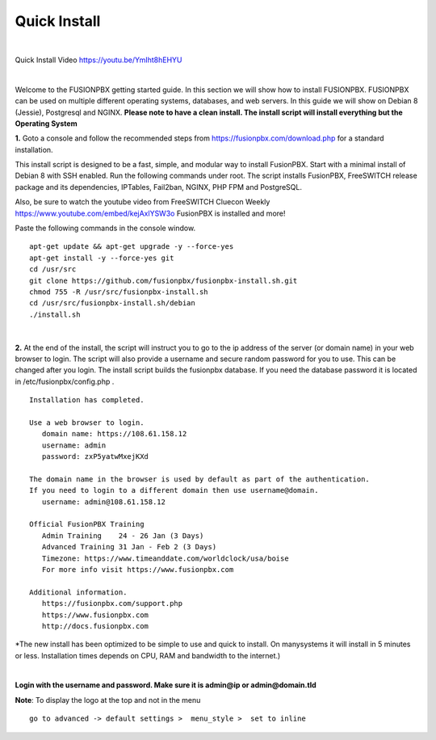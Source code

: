 *************
Quick Install
*************
.. image:: ../_static/images/logo_right.png
        :scale: 85% 

|

Quick Install Video https://youtu.be/YmIht8hEHYU

|

Welcome to the FUSIONPBX getting started guide.  In this section we will show how to install FUSIONPBX.  FUSIONPBX can be used on multiple different operating systems, databases, and web servers.  In this guide we will show on Debian 8 (Jessie), Postgresql and NGINX.  **Please note to have a clean install.  The install script will install everything but the Operating System**
    
    
**1.** Goto a console and follow the recommended steps from https://fusionpbx.com/download.php for a standard installation.  

This install script is designed to be a fast, simple, and modular way to install FusionPBX. Start with a minimal install of Debian 8 with SSH enabled. Run the following commands under root. The script installs FusionPBX, FreeSWITCH release package and its dependencies, IPTables, Fail2ban, NGINX, PHP FPM and PostgreSQL.

Also, be sure to watch the youtube video from FreeSWITCH Cluecon Weekly https://www.youtube.com/embed/kejAxlYSW3o FusionPBX is installed and more!

Paste the following commands in the console window.

::
     
 apt-get update && apt-get upgrade -y --force-yes
 apt-get install -y --force-yes git
 cd /usr/src
 git clone https://github.com/fusionpbx/fusionpbx-install.sh.git
 chmod 755 -R /usr/src/fusionpbx-install.sh
 cd /usr/src/fusionpbx-install.sh/debian
 ./install.sh
     
|

**2.** At the end of the install, the script will instruct you to go to the ip address of the server (or domain name) in your web browser to login. The script will also provide a username and secure random password for you to use. This can be changed after you login. The install script builds the fusionpbx database. If you need the database password it is located in /etc/fusionpbx/config.php .

   

::

   Installation has completed.

   Use a web browser to login.
      domain name: https://108.61.158.12
      username: admin
      password: zxP5yatwMxejKXd

   The domain name in the browser is used by default as part of the authentication.
   If you need to login to a different domain then use username@domain.
      username: admin@108.61.158.12

   Official FusionPBX Training
      Admin Training    24 - 26 Jan (3 Days)
      Advanced Training 31 Jan - Feb 2 (3 Days)
      Timezone: https://www.timeanddate.com/worldclock/usa/boise
      For more info visit https://www.fusionpbx.com

   Additional information.
      https://fusionpbx.com/support.php
      https://www.fusionpbx.com
      http://docs.fusionpbx.com


*The new install has been optimized to be simple to use and quick to install. On manysystems it will install in 5 minutes or less.  Installation times depends on CPU, RAM and bandwidth to the internet.)

|


**Login with the username and password.  Make sure it is admin@ip or admin@domain.tld**
     
     
.. image:: ../_static/images/ilogin.jpg
        :scale: 80%
      


**Note**: To display the logo at the top and not in the menu

::

  go to advanced -> default settings >  menu_style >  set to inline



